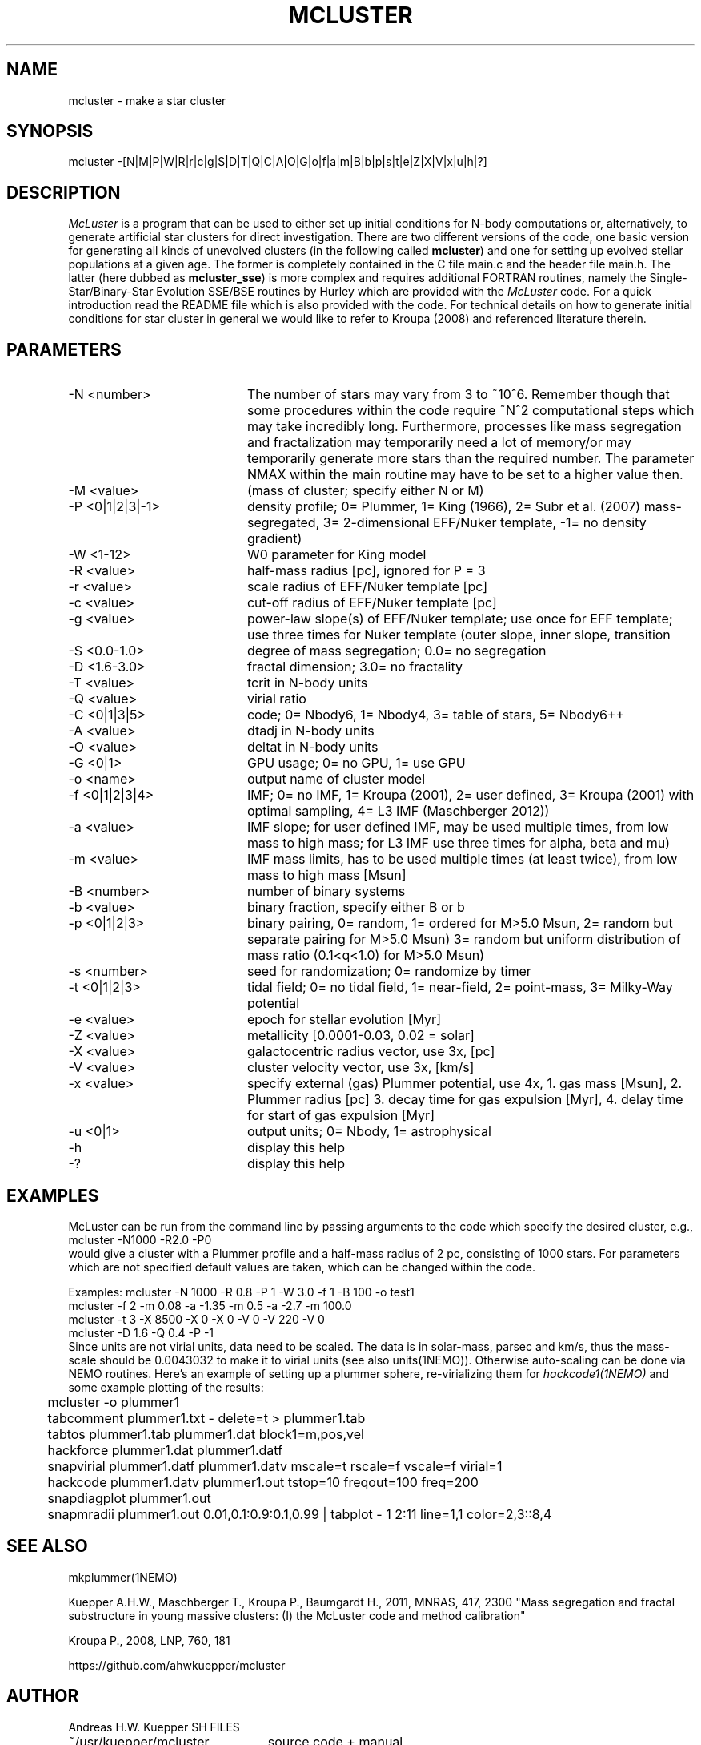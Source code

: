 .TH MCLUSTER 1NEMO "2 December 2017"
.SH NAME
mcluster \- make a star cluster
.SH SYNOPSIS
mcluster -[N|M|P|W|R|r|c|g|S|D|T|Q|C|A|O|G|o|f|a|m|B|b|p|s|t|e|Z|X|V|x|u|h|?]
.SH DESCRIPTION
\fIMcLuster\fP is a program that can be
used to either set up initial conditions for N-body computations or,
alternatively, to generate artificial star clusters for direct
investigation. There are two different versions of the code, one basic
version for generating all kinds of unevolved clusters (in the
following called \fBmcluster\fP) and one for setting up evolved
stellar populations at a given age. The former is completely contained
in the C file main.c and the header file 
main.h. The latter (here dubbed as \fBmcluster_sse\fP) is
more complex and requires additional FORTRAN routines, namely
the Single-Star/Binary-Star Evolution SSE/BSE routines by
Hurley which are provided with the
\fIMcLuster\fP code. For a quick introduction read the README file
which is also provided with the code. For technical details on how to
generate initial conditions for star cluster in general we would like
to refer to Kroupa (2008) and referenced literature therein.

.SH PARAMETERS
.TP 20
-N <number>
The number of stars may vary from 3 to ~10^6. Remember though 
that some procedures within the code require ~N^2 computational 
steps which may take incredibly long. Furthermore, processes
like mass segregation and fractalization may temporarily 
need a lot of memory/or may temporarily generate more stars than
the required number. The parameter NMAX within the main 
routine may have to be set to a higher value then.       
.TP       
-M <value>
(mass of cluster; specify either N or M)           
.TP       
-P <0|1|2|3|-1>
density profile; 0= Plummer, 1= King (1966), 
2= Subr et al. (2007) mass-segregated,            
3= 2-dimensional EFF/Nuker template,              
-1= no density gradient)                          
.TP       
-W <1-12>
W0 parameter for King model                       
.TP       
-R <value>
half-mass radius [pc], ignored for P = 3
.TP       
-r <value>
scale radius of EFF/Nuker template [pc]          
.TP       
-c <value>
cut-off radius of EFF/Nuker template [pc]        
.TP       
-g <value>
power-law slope(s) of EFF/Nuker template; use     
once for EFF template; use three times for Nuker  
template (outer slope, inner slope, transition   
.TP       
-S <0.0-1.0>
degree of mass segregation; 0.0= no segregation
.TP       
-D <1.6-3.0>
fractal dimension; 3.0= no fractality
.TP       
-T <value>
tcrit in N-body units
.TP       
-Q <value>
virial ratio                                     
.TP       
-C <0|1|3|5>
code; 0= Nbody6, 1= Nbody4, 3= table of stars, 5= Nbody6++
.TP       
-A <value>
dtadj in N-body units
.TP       
-O <value>
deltat in N-body units                           
.TP       
-G <0|1>
GPU usage; 0= no GPU, 1= use GPU                   
.TP       
-o <name>
output name of cluster model                      
.TP       
-f <0|1|2|3|4>
IMF; 0= no IMF, 1= Kroupa (2001),             
2= user defined, 3= Kroupa (2001) with optimal sampling,
4= L3 IMF (Maschberger 2012))                           
.TP       
-a <value>
IMF slope; for user defined IMF, may be used      
multiple times, from low mass to high mass;       
for L3 IMF use three times for alpha, beta and mu)
.TP       
-m <value>
IMF mass limits, has to be used multiple times    
(at least twice), from low mass to high mass [Msun]
.TP       
-B <number>
number of binary systems                        
.TP       
-b <value>
binary fraction, specify either B or b          
.TP       
-p <0|1|2|3>
binary pairing, 0= random, 1= ordered for M>5.0 Msun,
2= random but separate pairing for M>5.0 Msun)
3= random but uniform distribution of mass ratio (0.1<q<1.0) for M>5.0 Msun)
.TP       
-s <number>
seed for randomization; 0= randomize by timer   
.TP       
-t <0|1|2|3>
tidal field; 0= no tidal field, 1= near-field,  
2= point-mass, 3= Milky-Way potential           
.TP       
-e <value>
epoch for stellar evolution [Myr]                
.TP       
-Z <value>
metallicity [0.0001-0.03, 0.02 = solar]          
.TP       
-X <value>
galactocentric radius vector, use 3x, [pc]       
.TP       
-V <value>
cluster velocity vector, use 3x, [km/s]          
.TP       
-x <value>
specify external (gas) Plummer potential, use 4x, 
1. gas mass [Msun], 2. Plummer radius [pc]         
3. decay time for gas expulsion [Myr], 4. delay    
time for start of gas expulsion [Myr]             
.TP       
-u <0|1>
output units; 0= Nbody, 1= astrophysical           
.TP       
-h
display this help                                        
.TP       
-?
display this help                                       
.SH EXAMPLES
McLuster can be run from the command line by passing arguments
to the code which specify the desired cluster, e.g.,
.nf
	mcluster -N1000 -R2.0 -P0
.fi
would give a cluster with a Plummer profile and a half-mass
radius of 2 pc, consisting of 1000 stars. For parameters
which are not specified default values are taken, which can be
changed within the code. 


.nf
Examples: mcluster -N 1000 -R 0.8 -P 1 -W 3.0 -f 1 -B 100 -o test1  
          mcluster -f 2 -m 0.08 -a -1.35 -m 0.5 -a -2.7 -m 100.0    
          mcluster -t 3 -X 8500 -X 0 -X 0 -V 0 -V 220 -V 0          
          mcluster -D 1.6 -Q 0.4 -P -1                              
.fi
Since units are not virial units, data need to be scaled. The data is in
solar-mass, parsec and km/s, thus the mass-scale should be 0.0043032 to make it
to virial units (see also units(1NEMO)). Otherwise auto-scaling can be done via NEMO routines.
Here's an example of setting up a plummer sphere, re-virializing them for \fIhackcode1(1NEMO)\fP
and some example plotting of the results:
.nf

	mcluster -o plummer1
	tabcomment plummer1.txt - delete=t > plummer1.tab
	tabtos plummer1.tab plummer1.dat block1=m,pos,vel
	hackforce plummer1.dat plummer1.datf
	snapvirial plummer1.datf plummer1.datv mscale=t rscale=f vscale=f virial=1
	hackcode plummer1.datv plummer1.out tstop=10 freqout=100 freq=200
	snapdiagplot plummer1.out
	snapmradii plummer1.out 0.01,0.1:0.9:0.1,0.99 | tabplot - 1 2:11 line=1,1 color=2,3::8,4

.fi
.SH SEE ALSO
mkplummer(1NEMO)
.PP
Kuepper A.H.W., Maschberger T., Kroupa P., Baumgardt H., 2011, MNRAS, 417, 2300
"Mass segregation and fractal substructure in young massive clusters: 
(I) the McLuster code and method calibration"
.PP
Kroupa P., 2008, LNP, 760, 181
.PP
https://github.com/ahwkuepper/mcluster
.SH AUTHOR
Andreas H.W. Kuepper
SH FILES
.nf
.ta +3.0i
~/usr/kuepper/mcluster		source code + manual
.fi
.SH "UPDATE HISTORY"
.nf
.ta +1.0i +4.5i
2-dec-2017	man page added to NEMO		PJT
.fi

